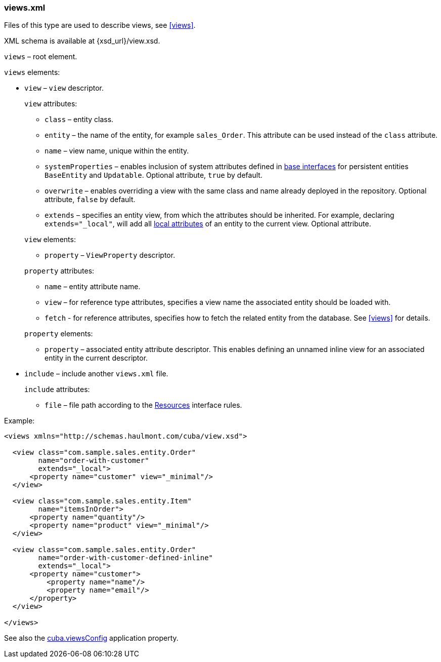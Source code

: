 :sourcesdir: ../../../source

[[views.xml]]
=== views.xml

Files of this type are used to describe views, see <<views,>>.

XML schema is available at {xsd_url}/view.xsd.

`views` – root element.

`views` elements:

* `view` – `view` descriptor.
+
--
`view` attributes:

* `class` – entity class.

* `entity` – the name of the entity, for example `sales_Order`. This attribute can be used instead of the `class` attribute.

* `name` – view name, unique within the entity.

* `systemProperties` – enables inclusion of system attributes defined in <<entity_base_classes,base interfaces>> for persistent entities `BaseEntity` and `Updatable`. Optional attribute, `true` by default.

* `overwrite` – enables overriding a view with the same class and name already deployed in the repository. Optional attribute, `false` by default.

* `extends` – specifies an entity view, from which the attributes should be inherited. For example, declaring `++extends="_local"++`, will add all <<local_attribute,local attributes>> of an entity to the current view. Optional attribute.

`view` elements:

* `property` – `ViewProperty` descriptor.

`property` attributes:

* `name` – entity attribute name.

* `view` – for reference type attributes, specifies a view name the associated entity should be loaded with.

* `fetch` - for reference attributes, specifies how to fetch the related entity from the database. See <<views,>> for details.

`property` elements:

* `property` – associated entity attribute descriptor. This enables defining an unnamed inline view for an associated entity in the current descriptor.
--

* `include` – include another `views.xml` file.
+
--
`include` attributes:

* `file` – file path according to the <<resources,Resources>> interface rules.
--

Example:

[source, xml]
----
<views xmlns="http://schemas.haulmont.com/cuba/view.xsd">

  <view class="com.sample.sales.entity.Order"
        name="order-with-customer"
        extends="_local">
      <property name="customer" view="_minimal"/>
  </view>

  <view class="com.sample.sales.entity.Item"
        name="itemsInOrder">
      <property name="quantity"/>
      <property name="product" view="_minimal"/>
  </view>

  <view class="com.sample.sales.entity.Order"
        name="order-with-customer-defined-inline"
        extends="_local">
      <property name="customer">
          <property name="name"/>
          <property name="email"/>
      </property>
  </view>

</views>
----

See also the <<cuba.viewsConfig,cuba.viewsConfig>> application property.

